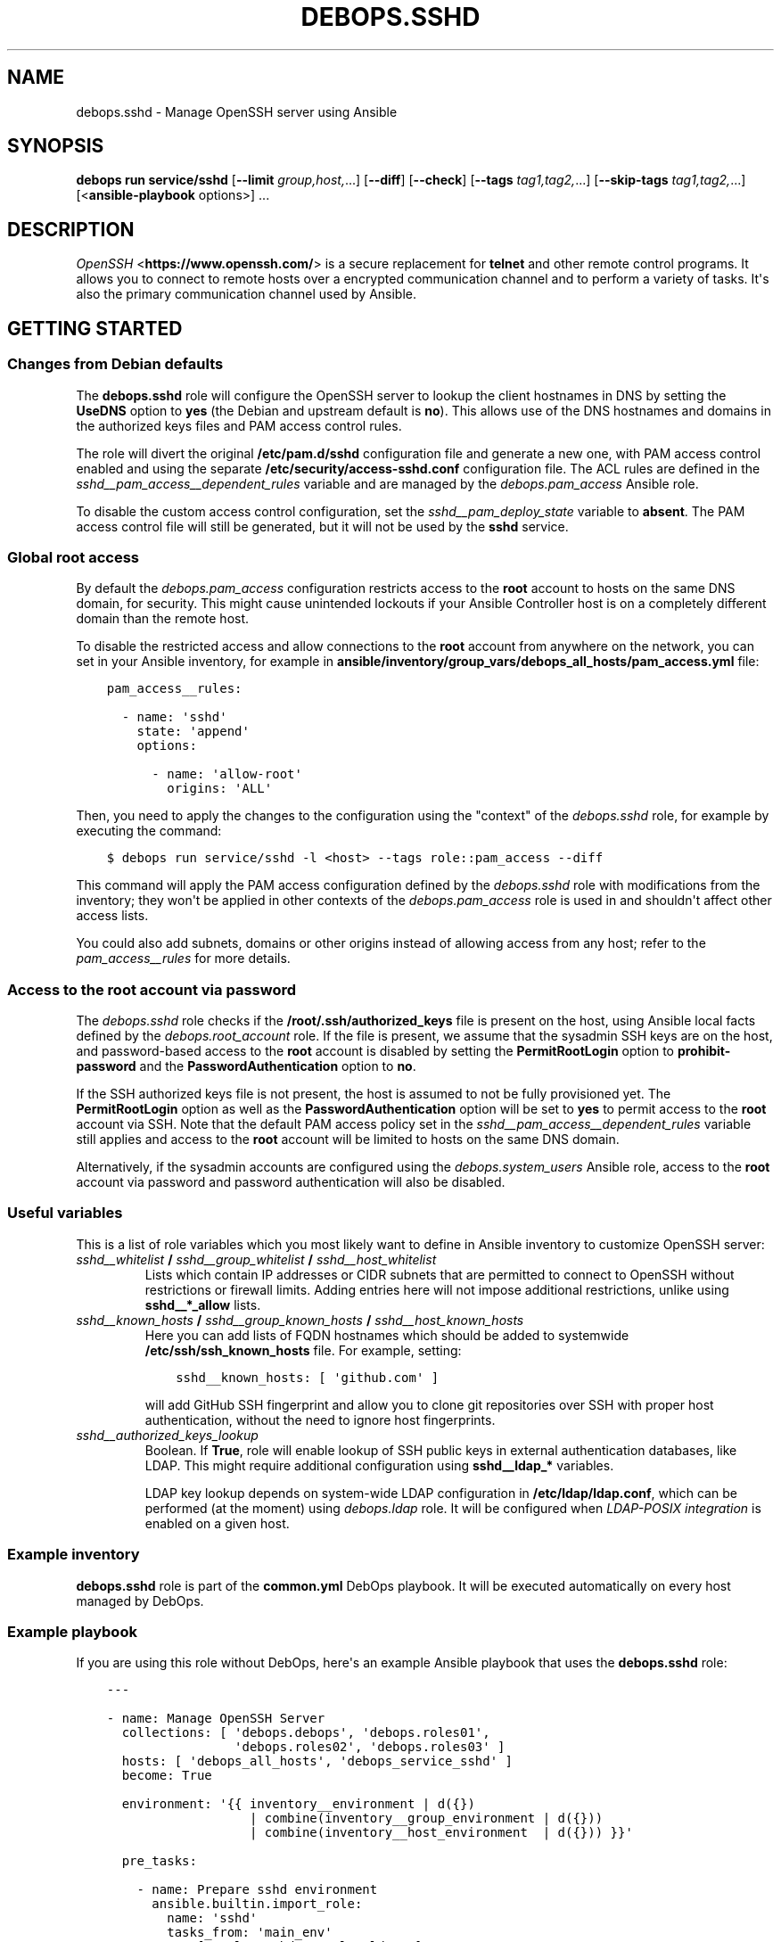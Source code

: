 .\" Man page generated from reStructuredText.
.
.
.nr rst2man-indent-level 0
.
.de1 rstReportMargin
\\$1 \\n[an-margin]
level \\n[rst2man-indent-level]
level margin: \\n[rst2man-indent\\n[rst2man-indent-level]]
-
\\n[rst2man-indent0]
\\n[rst2man-indent1]
\\n[rst2man-indent2]
..
.de1 INDENT
.\" .rstReportMargin pre:
. RS \\$1
. nr rst2man-indent\\n[rst2man-indent-level] \\n[an-margin]
. nr rst2man-indent-level +1
.\" .rstReportMargin post:
..
.de UNINDENT
. RE
.\" indent \\n[an-margin]
.\" old: \\n[rst2man-indent\\n[rst2man-indent-level]]
.nr rst2man-indent-level -1
.\" new: \\n[rst2man-indent\\n[rst2man-indent-level]]
.in \\n[rst2man-indent\\n[rst2man-indent-level]]u
..
.TH "DEBOPS.SSHD" "5" "Sep 16, 2024" "v3.2.0" "DebOps"
.SH NAME
debops.sshd \- Manage OpenSSH server using Ansible
.SH SYNOPSIS
.sp
\fBdebops run service/sshd\fP [\fB\-\-limit\fP \fIgroup,host,\fP\&...] [\fB\-\-diff\fP] [\fB\-\-check\fP] [\fB\-\-tags\fP \fItag1,tag2,\fP\&...] [\fB\-\-skip\-tags\fP \fItag1,tag2,\fP\&...] [<\fBansible\-playbook\fP options>] ...
.SH DESCRIPTION
.sp
\fI\%OpenSSH\fP <\fBhttps://www.openssh.com/\fP> is a secure replacement for \fBtelnet\fP and other remote control
programs. It allows you to connect to remote hosts over a encrypted communication
channel and to perform a variety of tasks. It\(aqs also the primary communication channel
used by Ansible.
.SH GETTING STARTED
.SS Changes from Debian defaults
.sp
The \fBdebops.sshd\fP role will configure the OpenSSH server to lookup the client
hostnames in DNS by setting the \fBUseDNS\fP option to \fByes\fP (the Debian and
upstream default is \fBno\fP). This allows use of the DNS hostnames and domains
in the authorized keys files and PAM access control rules.
.sp
The role will divert the original \fB/etc/pam.d/sshd\fP configuration file
and generate a new one, with PAM access control enabled and using the separate
\fB/etc/security/access\-sshd.conf\fP configuration file. The ACL rules are
defined in the \fI\%sshd__pam_access__dependent_rules\fP variable and are
managed by the \fI\%debops.pam_access\fP Ansible role.
.sp
To disable the custom access control configuration, set the
\fI\%sshd__pam_deploy_state\fP variable to \fBabsent\fP\&. The PAM access control
file will still be generated, but it will not be used by the \fBsshd\fP service.
.SS Global root access
.sp
By default the \fI\%debops.pam_access\fP configuration restricts access to the
\fBroot\fP account to hosts on the same DNS domain, for security. This might
cause unintended lockouts if your Ansible Controller host is on a completely
different domain than the remote host.
.sp
To disable the restricted access and allow connections to the \fBroot\fP account
from anywhere on the network, you can set in your Ansible inventory, for
example in \fBansible/inventory/group_vars/debops_all_hosts/pam_access.yml\fP file:
.INDENT 0.0
.INDENT 3.5
.sp
.nf
.ft C
pam_access__rules:

  \- name: \(aqsshd\(aq
    state: \(aqappend\(aq
    options:

      \- name: \(aqallow\-root\(aq
        origins: \(aqALL\(aq
.ft P
.fi
.UNINDENT
.UNINDENT
.sp
Then, you need to apply the changes to the configuration using the \(dqcontext\(dq of
the \fI\%debops.sshd\fP role, for example by executing the command:
.INDENT 0.0
.INDENT 3.5
.sp
.nf
.ft C
$ debops run service/sshd \-l <host> \-\-tags role::pam_access \-\-diff
.ft P
.fi
.UNINDENT
.UNINDENT
.sp
This command will apply the PAM access configuration defined by the
\fI\%debops.sshd\fP role with modifications from the inventory; they won\(aqt be
applied in other contexts of the \fI\%debops.pam_access\fP role is used in and
shouldn\(aqt affect other access lists.
.sp
You could also add subnets, domains or other origins instead of allowing access
from any host; refer to the \fI\%pam_access__rules\fP for more details.
.SS Access to the \fBroot\fP account via password
.sp
The \fI\%debops.sshd\fP role checks if the \fB/root/.ssh/authorized_keys\fP
file is present on the host, using Ansible local facts defined by the
\fI\%debops.root_account\fP role. If the file is present, we assume that the
sysadmin SSH keys are on the host, and password\-based access to the \fBroot\fP
account is disabled by setting the \fBPermitRootLogin\fP option to
\fBprohibit\-password\fP and the \fBPasswordAuthentication\fP option to \fBno\fP\&.
.sp
If the SSH authorized keys file is not present, the host is assumed to not be
fully provisioned yet. The \fBPermitRootLogin\fP option as well as the
\fBPasswordAuthentication\fP option will be set to \fByes\fP to permit access to
the \fBroot\fP account via SSH. Note that the default PAM access policy set in
the \fI\%sshd__pam_access__dependent_rules\fP variable still applies and
access to the \fBroot\fP account will be limited to hosts on the same DNS domain.
.sp
Alternatively, if the sysadmin accounts are configured using the
\fI\%debops.system_users\fP Ansible role, access to the \fBroot\fP account via
password and password authentication will also be disabled.
.SS Useful variables
.sp
This is a list of role variables which you most likely want to define in
Ansible inventory to customize OpenSSH server:
.INDENT 0.0
.TP
.B \fI\%sshd__whitelist\fP / \fI\%sshd__group_whitelist\fP / \fI\%sshd__host_whitelist\fP
Lists which contain IP addresses or CIDR subnets that are permitted to
connect to OpenSSH without restrictions or firewall limits. Adding entries
here will not impose additional restrictions, unlike using \fBsshd__*_allow\fP
lists.
.TP
.B \fI\%sshd__known_hosts\fP / \fI\%sshd__group_known_hosts\fP / \fI\%sshd__host_known_hosts\fP
Here you can add lists of FQDN hostnames which should be added to systemwide
\fB/etc/ssh/ssh_known_hosts\fP file. For example, setting:
.INDENT 7.0
.INDENT 3.5
.sp
.nf
.ft C
sshd__known_hosts: [ \(aqgithub.com\(aq ]
.ft P
.fi
.UNINDENT
.UNINDENT
.sp
will add GitHub SSH fingerprint and allow you to clone git repositories over
SSH with proper host authentication, without the need to ignore host
fingerprints.
.TP
.B \fI\%sshd__authorized_keys_lookup\fP
Boolean. If \fBTrue\fP, role will enable lookup of SSH public keys in external
authentication databases, like LDAP. This might require additional
configuration using \fBsshd__ldap_*\fP variables.
.sp
LDAP key lookup depends on system\-wide LDAP configuration in
\fB/etc/ldap/ldap.conf\fP, which can be performed (at the moment) using
\fI\%debops.ldap\fP role. It will be configured when \fI\%LDAP\-POSIX
integration\fP is enabled on a given host.
.UNINDENT
.SS Example inventory
.sp
\fBdebops.sshd\fP role is part of the \fBcommon.yml\fP DebOps playbook. It will be
executed automatically on every host managed by DebOps.
.SS Example playbook
.sp
If you are using this role without DebOps, here\(aqs an example Ansible playbook
that uses the \fBdebops.sshd\fP role:
.INDENT 0.0
.INDENT 3.5
.sp
.nf
.ft C
\-\-\-

\- name: Manage OpenSSH Server
  collections: [ \(aqdebops.debops\(aq, \(aqdebops.roles01\(aq,
                 \(aqdebops.roles02\(aq, \(aqdebops.roles03\(aq ]
  hosts: [ \(aqdebops_all_hosts\(aq, \(aqdebops_service_sshd\(aq ]
  become: True

  environment: \(aq{{ inventory__environment | d({})
                   | combine(inventory__group_environment | d({}))
                   | combine(inventory__host_environment  | d({})) }}\(aq

  pre_tasks:

    \- name: Prepare sshd environment
      ansible.builtin.import_role:
        name: \(aqsshd\(aq
        tasks_from: \(aqmain_env\(aq
      tags: [ \(aqrole::sshd\(aq, \(aqrole::ldap\(aq ]

  roles:

    \- role: ferm
      tags: [ \(aqrole::ferm\(aq, \(aqskip::ferm\(aq ]
      ferm__dependent_rules:
        \- \(aq{{ sshd__ferm__dependent_rules }}\(aq

    \- role: tcpwrappers
      tags: [ \(aqrole::tcpwrappers\(aq, \(aqskip::tcpwrappers\(aq ]
      tcpwrappers_dependent_allow:
        \- \(aq{{ sshd__tcpwrappers__dependent_allow }}\(aq

    \- role: python
      tags: [ \(aqrole::python\(aq, \(aqskip::python\(aq, \(aqrole::ldap\(aq ]
      python__dependent_packages3:
        \- \(aq{{ ldap__python__dependent_packages3 }}\(aq
      python__dependent_packages2:
        \- \(aq{{ ldap__python__dependent_packages2 }}\(aq

    \- role: ldap
      tags: [ \(aqrole::ldap\(aq, \(aqskip::ldap\(aq ]
      ldap__dependent_tasks:
        \- \(aq{{ sshd__ldap__dependent_tasks }}\(aq

    \- role: pam_access
      tags: [ \(aqrole::pam_access\(aq, \(aqskip::pam_access\(aq ]
      pam_access__dependent_rules:
        \- \(aq{{ sshd__pam_access__dependent_rules }}\(aq

    \- role: sudo
      tags: [ \(aqrole::sudo\(aq, \(aqskip::sudo\(aq ]
      sudo__dependent_sudoers:
        \- \(aq{{ sshd__sudo__dependent_sudoers }}\(aq

    \- role: sshd
      tags: [ \(aqrole::sshd\(aq, \(aqskip::sshd\(aq ]

.ft P
.fi
.UNINDENT
.UNINDENT
.SS Ansible tags
.sp
You can use Ansible \fB\-\-tags\fP or \fB\-\-skip\-tags\fP parameters to limit what
tasks are performed during Ansible run. This can be used after a host was first
configured to speed up playbook execution, when you are sure that most of the
configuration is already in the desired state.
.sp
Available role tags:
.INDENT 0.0
.TP
.B \fBrole::sshd\fP
Main role tag, should be used in the playbook to execute all of the role
tasks as well as role dependencies.
.TP
.B \fBrole::sshd:config\fP
Execute tasks related to \fBsshd\fP configuration file.
.TP
.B \fBrole::sshd:known_hosts\fP
Scan specified host fingerprints and add them to system\-wide \fBknown_hosts\fP\&.
.UNINDENT
.SH DEFAULT VARIABLE DETAILS
.sp
Some of the \fBdebops.sshd\fP default variables have more extensive configuration
than simple strings or lists, here you can find documentation and examples for
them.
.SS sshd__configuration
.sp
The \fBsshd__*_configuration\fP default variables define the contents of the
\fB/etc/ssh/sshd_config\fP configuration file. The role uses
\fI\%Universal Configuration\fP to generate this configuration file. You can
read the \fI\%sshd_config(5)\fP <\fBhttps://manpages.debian.org/sshd_config(5)\fP> manual page for details about SSH daemon
configuration options.
.SS Examples
.sp
Enable debug logs in the SSH service to diagnose connection issues:
.INDENT 0.0
.INDENT 3.5
.sp
.nf
.ft C
sshd__configuration:

  \- LogLevel: \(aqDEBUG\(aq
.ft P
.fi
.UNINDENT
.UNINDENT
.sp
Define a list of UNIX groups allowed to access the SSH service:
.INDENT 0.0
.INDENT 3.5
.sp
.nf
.ft C
sshd__configuration:

  \- AllowGroups: [ \(aqadmins\(aq, \(aqsshusers\(aq, \(aqsftponly\(aq ]
.ft P
.fi
.UNINDENT
.UNINDENT
.sp
This is an example of the \(dqsimple syntax\(dq definition. Note that the PAM
configuration used in the role is much more flexible than the \fBAllowGroups\fP
option.
.sp
Configure SSH service to accept plaintext password authentication on the
\fBroot\fP UNIX account (you shouldn\(aqt do this in production environments!):
.INDENT 0.0
.INDENT 3.5
.sp
.nf
.ft C
sshd__configuration:

  \- name: \(aqPermitRootLogin\(aq
    value: True
.ft P
.fi
.UNINDENT
.UNINDENT
.sp
Configure SSH daemon to listen on additional TCP ports for network connections:
.INDENT 0.0
.INDENT 3.5
.sp
.nf
.ft C
sshd__configuration:

  \- name: \(aqPort\(aq  # default
    state: \(aqpresent\(aq

  \- name: \(aqPort_2222\(aq
    option: \(aqPort\(aq
    value: 2222
    copy_id_from: \(aqPort\(aq

  \- name: \(aqPort_3322\(aq
    option: \(aqPort\(aq
    value: 3322
    copy_id_from: \(aqPort\(aq
.ft P
.fi
.UNINDENT
.UNINDENT
.sp
Alternatively, you can specify a list of TCP ports using the
\fI\%sshd__ports\fP variable which will generate the corresponding
configuration options.
.sp
You can check the \fI\%sshd__original_configuration\fP variable to see an
example configuration that comes with the \fBopenssh\-server\fP Debian package.
The changes added by DebOps are set in the
\fI\%sshd__default_configuration\fP variable which is also a good source of
examples.
.SS Syntax
.sp
Each configuration entry in the list is a YAML dictionary. The simple form of
the configuration uses the dictionary keys as the parameter names, and
dictionary values as the parameter values. Remember that the parameter names
need to be specified in the exact case they are used in the documentation (e.g.
\fBPermitRootLogin\fP, \fBClientAliveCountMax\fP), otherwise they will be
duplicated in the generated configuration file. It\(aqs best to use a single YAML
dictionary per configuration option.
.sp
If the YAML dictionary contains the \fBname\fP key, the configuration switches to
the complex definition mode, with configuration options defined by specific
parameters:
.INDENT 0.0
.TP
.B \fBname\fP
Required. Specify the name of the SSH daemon configuration parameter. The
case is important and should be the same as specified in the configuration
file or the \fI\%sshd_config(5)\fP <\fBhttps://manpages.debian.org/sshd_config(5)\fP> manual page, otherwise the configuration
entries will be duplicated.
.sp
Multiple configuration entries with the same \fBname\fP parameter are merged
together in order of appearance. This can be used to modify parameters
conditionally.
.TP
.B \fBoption\fP
Optional. If a given \fI\%sshd_config(5)\fP <\fBhttps://manpages.debian.org/sshd_config(5)\fP> configuration option needs to be
specified more than once (for example \fBPort\fP, \fBListenAddress\fP or
\fBMatch\fP), you need to use unique \fBname\fP parameters in each case. The
\fBoption\fP parameter can be used to specify the actual option name in such
case.
.TP
.B \fBraw\fP
Optional. String or YAML text block with \fI\%sshd_config(5)\fP <\fBhttps://manpages.debian.org/sshd_config(5)\fP> configuration
options which will be included as\-is in the generated configuration file.
When the \fBraw\fP parameter is specified, \fBname\fP and \fBvalue\fP options are
not included so they need to be present explicitly. Jinja statements can be
used to further augment the generated output.
.TP
.B \fBvalue\fP
Required. The value of a given configuration option. It can be a string,
number, \fBTrue\fP/\fBFalse\fP boolean or a YAML list. List entries will be
joined with the space character
.sp
Lists can use simple strings and numbers, or can be defined using YAML
dictionary with specific parameters:
.INDENT 7.0
.TP
.B \fBname\fP
The value of a given list element (string, number).
.TP
.B \fBweight\fP
Positive or negative number, by default \fB0\fP\&. Weight can be used to affect
the order of list elements, with negative weight resulting in a given
element being moved \(dqup\(dq towards the start of the list, and positive number
resulting in an element being moved \(dqdown\(dq towards the end of the list.
.UNINDENT
.TP
.B \fBstate\fP
Optional. If not specified or \fBpresent\fP, a given configuration parameter
will be present in the generated configuration file. If \fBabsent\fP, a given
parameter will be removed from the configuration file. If \fBcomment\fP, the
parameter will be present but commented out.
.sp
If the state is \fBinit\fP, the parameter will be \(dqprimed\(dq in the configuration
pipeline, but it will be commented out in the generated configuration file.
Any subsequent configuration entry with the same \fBname\fP will switch the
state to \fBpresent\fP \- this is used to define the default parameters in the
role which can be changed via the Ansible inventory.
.sp
If the state is \fBignore\fP, a given configuration entry will not be evaluated
during role execution. This can be used to activate configuration entries
conditionally.
.TP
.B \fBconfig\fP
Optional. String or YAML text block with \fI\%sshd_config(5)\fP <\fBhttps://manpages.debian.org/sshd_config(5)\fP> configuration
options specified as\-is (boolean variables should be specified as \fByes\fP or
\fBno\fP, not the Jinja/YAML equivalents). The contents will be included
indented after a given configuration option. This parameter is meant to be
used with the \fBMatch\fP configuration option to specify \fBMatch\fP options
used by the SSH service.
.TP
.B \fBcomment\fP
Optional. String or YAML text block with additional comments for a specific
configuration option.
.TP
.B \fBseparator\fP
Optional, boolean. If specified and \fBTrue\fP, a given configuration option
will be separated by an empty line from previous options. Used for cosmetic
purposes to better match the original \fB/etc/ssh/sshd_config\fP
configuration file.
.TP
.B \fBweight\fP
Optional. Positive or negative number, by default \fB0\fP\&. Weight can be used
to affect the order of configuration options (important, first option sets
the configuration in the SSH daemon), with negative weight resulting in
a given configuration being moved \(dqup\(dq in the generated config file, and
positive number resulting in an option being moved \(dqdown\(dq in the generated
config file.
.TP
.B \fBcopy_id_from\fP
Optional. Name of a configuration entry (\fBname\fP parameter), which should be
used as an \(dqanchor\(dq for a given entry. This parameter can be used to group
related configuration options together \- for example multiple \fBPort\fP
options (see the examples section above). The \fBweight\fP parameter can be
used to fine\-tune the order of options in the generated configuration file.
.UNINDENT
.SH AUTHOR
Maciej Delmanowski, Robin Schneider, David Härdeman
.SH COPYRIGHT
2014-2024, Maciej Delmanowski, Nick Janetakis, Robin Schneider and others
.\" Generated by docutils manpage writer.
.
